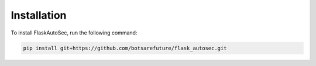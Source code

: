 
Installation
============

To install FlaskAutoSec, run the following command:

.. code-block:: bash

    pip install git+https://github.com/botsarefuture/flask_autosec.git